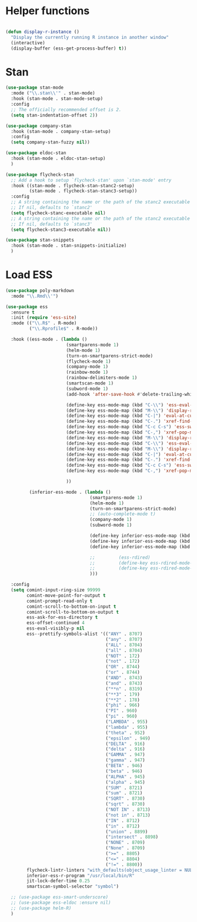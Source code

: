 * Helper functions
#+BEGIN_SRC emacs-lisp :tangle yes

  (defun display-r-instance ()
    "Display the currently running R instance in another window"
    (interactive)
    (display-buffer (ess-get-process-buffer) t))

#+END_SRC


* Stan
#+begin_src emacs-lisp :tangle yes
  (use-package stan-mode
    :mode ("\\.stan\\'" . stan-mode)
    :hook (stan-mode . stan-mode-setup)
    :config
    ;; The officially recommended offset is 2.
    (setq stan-indentation-offset 2))

  (use-package company-stan
    :hook (stan-mode . company-stan-setup)
    :config
    (setq company-stan-fuzzy nil))

  (use-package eldoc-stan
    :hook (stan-mode . eldoc-stan-setup)
    )

  (use-package flycheck-stan
    ;; Add a hook to setup `flycheck-stan' upon `stan-mode' entry
    :hook ((stan-mode . flycheck-stan-stanc2-setup)
           (stan-mode . flycheck-stan-stanc3-setup))
    :config
    ;; A string containing the name or the path of the stanc2 executable
    ;; If nil, defaults to `stanc2'
    (setq flycheck-stanc-executable nil)
    ;; A string containing the name or the path of the stanc2 executable
    ;; If nil, defaults to `stanc3'
    (setq flycheck-stanc3-executable nil))

  (use-package stan-snippets
    :hook (stan-mode . stan-snippets-initialize)
    )

#+end_src

* Load ESS
#+BEGIN_SRC emacs-lisp :tangle yes
  (use-package poly-markdown
    :mode "\\.Rmd\\'")

  (use-package ess
    :ensure t
    :init (require 'ess-site)
    :mode (("\\.R$" . R-mode)
           ("\\.Rprofile$" . R-mode))

    :hook ((ess-mode . (lambda ()
                         (smartparens-mode 1)
                         (helm-mode 1)
                         (turn-on-smartparens-strict-mode)
                         (flycheck-mode 1)
                         (company-mode 1)
                         (rainbow-mode 1)
                         (rainbow-delimiters-mode 1)
                         (smartscan-mode 1)
                         (subword-mode 1)
                         (add-hook 'after-save-hook #'delete-trailing-whitespace nil t)

                         (define-key ess-mode-map (kbd "C-\\") 'ess-eval-line)
                         (define-key ess-mode-map (kbd "M-\\") 'display-r-instance)
                         (define-key ess-mode-map (kbd "C-|") 'eval-at-cursor)
                         (define-key ess-mode-map (kbd "C-.") 'xref-find-definitions)
                         (define-key ess-mode-map (kbd "C-c C-s") 'ess-switch-process)
                         (define-key ess-mode-map (kbd "C-,") 'xref-pop-marker-stack)
                         (define-key ess-mode-map (kbd "M-\\") 'display-r-instance)
                         (define-key ess-mode-map (kbd "C-\\") 'ess-eval-line)
                         (define-key ess-mode-map (kbd "M-\\") 'display-r-instance)
                         (define-key ess-mode-map (kbd "C-|") 'eval-at-cursor)
                         (define-key ess-mode-map (kbd "C-.") 'xref-find-definitions)
                         (define-key ess-mode-map (kbd "C-c C-s") 'ess-switch-process)
                         (define-key ess-mode-map (kbd "C-,") 'xref-pop-marker-stack)

                         ))

           (inferior-ess-mode . (lambda ()
                                  (smartparens-mode 1)
                                  (helm-mode 1)
                                  (turn-on-smartparens-strict-mode)
                                  ;; (auto-complete-mode t)
                                  (company-mode 1)
                                  (subword-mode 1)

                                  (define-key inferior-ess-mode-map (kbd "M-<up>") 'move-text-up)
                                  (define-key inferior-ess-mode-map (kbd "M-<down>") 'move-text-down)
                                  (define-key inferior-ess-mode-map (kbd "\C-ct") 'ess-R-object-tooltip)

                                  ;;	     (ess-rdired)
                                  ;;	     (define-key ess-rdired-mode-map "t" 'ess-R-object-tooltip)
                                  ;;	     (define-key ess-rdired-mode-map "\C-c\C-t" 'ess-R-object-tooltip)
                                  )))

    :config
    (setq comint-input-ring-size 99999
          comint-move-point-for-output t
          comint-prompt-read-only t
          comint-scroll-to-bottom-on-input t
          comint-scroll-to-bottom-on-output t
          ess-ask-for-ess-directory t
          ess-offset-continued 4
          ess-eval-visibly-p nil
          ess--prettify-symbols-alist '(("ANY" . 8707)
                                        ("any" . 8707)
                                        ("ALL" . 8704)
                                        ("all" . 8704)
                                        ("NOT" . 172)
                                        ("not" . 172)
                                        ("OR" . 8744)
                                        ("or" . 8744)
                                        ("AND" . 8743)
                                        ("and" . 8743)
                                        ("**n" . 8319)
                                        ("**3" . 179)
                                        ("**2" . 178)
                                        ("phi" . 966)
                                        ("PI" . 960)
                                        ("pi" . 960)
                                        ("LAMBDA" . 955)
                                        ("lambda" . 955)
                                        ("theta" . 952)
                                        ("epsilon" . 949)
                                        ("DELTA" . 916)
                                        ("delta" . 916)
                                        ("GAMMA" . 947)
                                        ("gamma" . 947)
                                        ("BETA" . 946)
                                        ("beta" . 946)
                                        ("ALPHA" . 945)
                                        ("alpha" . 945)
                                        ("SUM" . 8721)
                                        ("sum" . 8721)
                                        ("SQRT" . 8730)
                                        ("sqrt" . 8730)
                                        ("NOT IN" . 8713)
                                        ("not in" . 8713)
                                        ("IN" . 8712)
                                        ("in" . 8712)
                                        ("union" . 8899)
                                        ("intersect" . 8898)
                                        ("NONE" . 8709)
                                        ("None" . 8709)
                                        (">=" . 8805)
                                        ("<=" . 8804)
                                        ("!=" . 8800))
          flycheck-lintr-linters "with_defaults(object_usage_linter = NULL, camel_case_linter = NULL, assignment_linter = NULL, infix_spaces_linter = NULL, line_length_linter = NULL, multiple_dots_linter = NULL, object_length_linter = NULL, absolute_paths_linter = NULL, spaces_left_parentheses_linter = NULL, single_quotes_linter = NULL)"
          inferior-ess-r-program "/usr/local/bin/R"
          jit-lock-defer-time 0.25
          smartscan-symbol-selector "symbol")

    ;; (use-package ess-smart-underscore)
    ;; (use-package ess-eldoc :ensure nil)
    ;; (use-package helm-R)
    )
#+END_SRC
